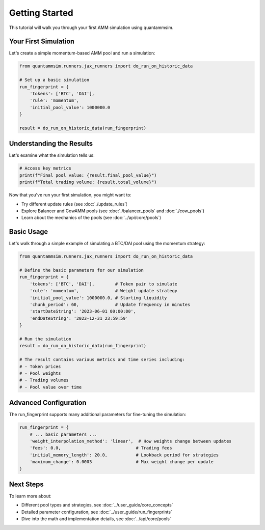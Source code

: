 Getting Started
===============

This tutorial will walk you through your first AMM simulation using quantammsim.

Your First Simulation
---------------------

Let's create a simple momentum-based AMM pool and run a simulation:

.. code-block:: python

    from quantammsim.runners.jax_runners import do_run_on_historic_data

    # Set up a basic simulation
    run_fingerprint = {
        'tokens': ['BTC', 'DAI'],
        'rule': 'momentum',
        'initial_pool_value': 1000000.0
    }

    result = do_run_on_historic_data(run_fingerprint)

Understanding the Results
-------------------------

Let's examine what the simulation tells us:

.. code-block:: python

    # Access key metrics
    print(f"Final pool value: {result.final_pool_value}")
    print(f"Total trading volume: {result.total_volume}")


Now that you've run your first simulation, you might want to:

* Try different update rules (see :doc:`./update_rules`)
* Explore Balancer and CowAMM pools (see :doc:`./balancer_pools` and :doc:`./cow_pools`)
* Learn about the mechanics of the pools (see :doc:`../api/core/pools`)

Basic Usage
-----------

Let's walk through a simple example of simulating a BTC/DAI pool using the momentum strategy:

.. code-block:: python

    from quantammsim.runners.jax_runners import do_run_on_historic_data

    # Define the basic parameters for our simulation
    run_fingerprint = {
        'tokens': ['BTC', 'DAI'],        # Token pair to simulate
        'rule': 'momentum',              # Weight update strategy
        'initial_pool_value': 1000000.0, # Starting liquidity
        'chunk_period': 60,              # Update frequency in minutes
        'startDateString': '2023-06-01 00:00:00',
        'endDateString': '2023-12-31 23:59:59'
    }

    # Run the simulation
    result = do_run_on_historic_data(run_fingerprint)

    # The result contains various metrics and time series including:
    # - Token prices
    # - Pool weights
    # - Trading volumes
    # - Pool value over time

Advanced Configuration
----------------------

The run_fingerprint supports many additional parameters for fine-tuning the simulation:

.. code-block:: python

    run_fingerprint = {
        # ... basic parameters ...
        'weight_interpolation_method': 'linear',  # How weights change between updates
        'fees': 0.0,                             # Trading fees
        'initial_memory_length': 20.0,           # Lookback period for strategies
        'maximum_change': 0.0003                 # Max weight change per update
    }

Next Steps
----------

To learn more about:

* Different pool types and strategies, see :doc:`../user_guide/core_concepts`
* Detailed parameter configuration, see :doc:`../user_guide/run_fingerprints`
* Dive into the math and implementation details, see :doc:`../api/core/pools`